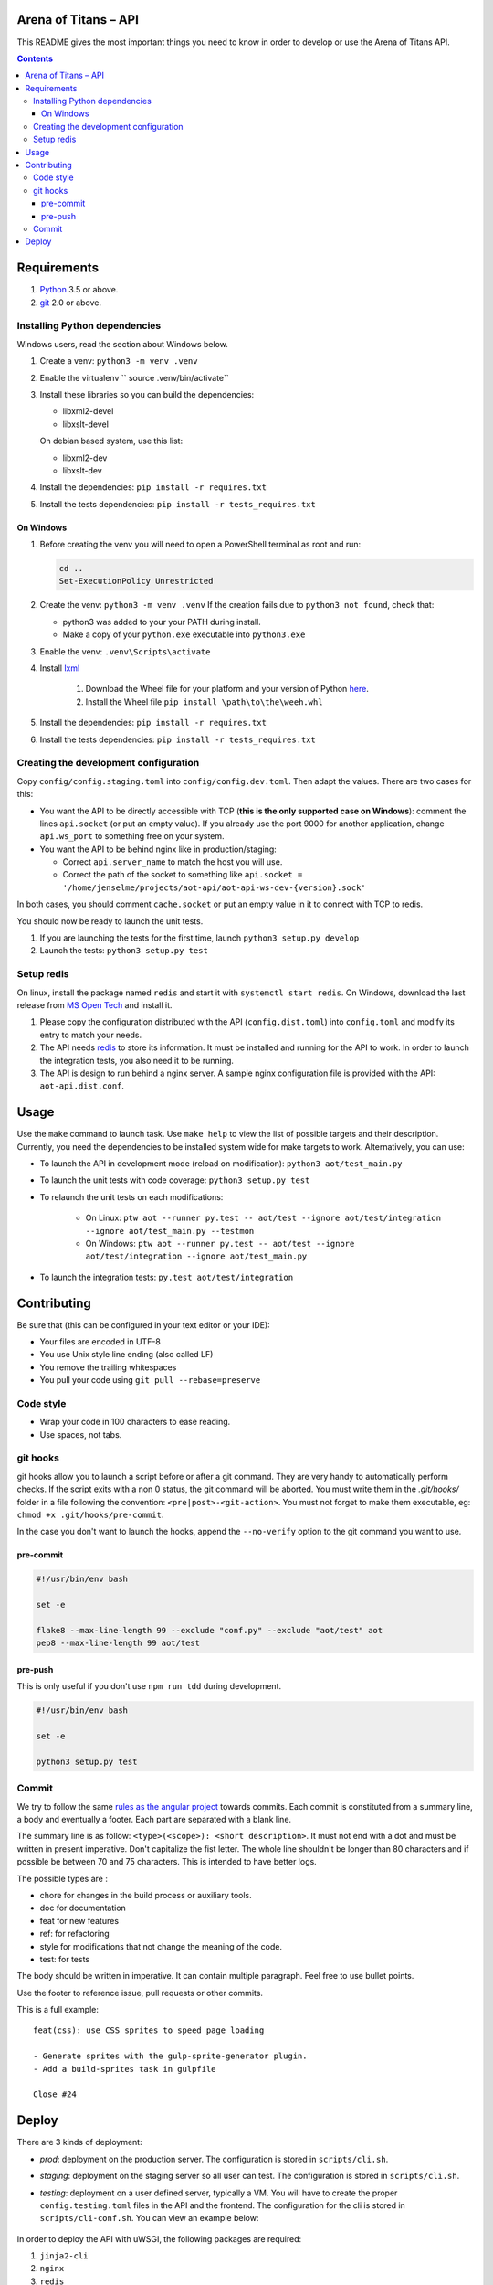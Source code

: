 Arena of Titans – API
=====================

This README gives the most important things you need to know in order to develop
or use the Arena of Titans API.

.. contents::


Requirements
============

#. `Python <https://www.python.org/>`__ 3.5 or above.
#. `git <https://www.git-scm.com>`__ 2.0 or above.


Installing Python dependencies
------------------------------

Windows users, read the section about Windows below.

#. Create a venv: ``python3 -m venv .venv``
#. Enable the virtualenv `` source .venv/bin/activate``
#. Install these libraries so you can build the dependencies:

   - libxml2-devel
   - libxslt-devel

   On debian based system, use this list:

   - libxml2-dev
   - libxslt-dev

#. Install the dependencies: ``pip install -r requires.txt``
#. Install the tests dependencies: ``pip install -r tests_requires.txt``

On Windows
++++++++++

#. Before creating the venv you will need to open a PowerShell terminal as root and run:

   .. code::

      cd ..
      Set-ExecutionPolicy Unrestricted

#. Create the venv: ``python3 -m venv .venv`` If the creation fails due to ``python3 not found``, check that:

   - python3 was added to your your PATH during install.
   - Make a copy of your ``python.exe`` executable into ``python3.exe``

#. Enable the venv: ``.venv\Scripts\activate``
#. Install  `lxml <http://lxml.de>`__

      #. Download the Wheel file for your platform and your version of Python `here <http://www.lfd.uci.edu/~gohlke/pythonlibs/#lxml>`__.
      #. Install the Wheel file ``pip install \path\to\the\weeh.whl``

#. Install the dependencies: ``pip install -r requires.txt``
#. Install the tests dependencies: ``pip install -r tests_requires.txt``

Creating the development configuration
--------------------------------------

Copy ``config/config.staging.toml`` into ``config/config.dev.toml``. Then adapt the values. There are two cases for this:

- You want the API to be directly accessible with TCP (**this is the only supported case on Windows**): comment the lines ``api.socket`` (or put an empty value). If you already use the port 9000 for another application, change ``api.ws_port`` to something free on your system.
- You want the API to be behind nginx like in production/staging:

  - Correct ``api.server_name`` to match the host you will use.
  - Correct the path of the socket to something like ``api.socket = '/home/jenselme/projects/aot-api/aot-api-ws-dev-{version}.sock'``

In both cases, you should comment ``cache.socket`` or put an empty value in it to connect with TCP to redis.

You should now be ready to launch the unit tests.

#. If you are launching the tests for the first time, launch ``python3 setup.py develop``
#. Launch the tests: ``python3 setup.py test``

Setup redis
-----------

On linux, install the package named ``redis`` and start it with ``systemctl start redis``.
On Windows, download the last release from `MS Open Tech <https://github.com/MSOpenTech/redis/releases>`__ and install it.

#. Please copy the configuration distributed with the API (``config.dist.toml``)
   into ``config.toml`` and modify its entry to match your needs.
#. The API needs `redis <http://redis.io/>`_ to store its information. It must
   be installed and running for the API to work. In order to launch the
   integration tests, you also need it to be running.
#. The API is design to run behind a nginx server. A sample nginx configuration
   file is provided with the API: ``aot-api.dist.conf``.


Usage
=====

Use the ``make`` command to launch task. Use ``make help`` to view the list of possible targets and their description. Currently, you need the dependencies to be installed system wide for make targets to work. Alternatively, you can use:

- To launch the API in development mode (reload on modification): ``python3 aot/test_main.py``
- To launch the unit tests with code coverage: ``python3 setup.py test``
- To relaunch the unit tests on each modifications:

   - On Linux: ``ptw aot --runner py.test -- aot/test --ignore aot/test/integration --ignore aot/test_main.py --testmon``
   - On Windows: ``ptw aot --runner py.test -- aot/test --ignore aot/test/integration --ignore aot/test_main.py``

- To launch the integration tests: ``py.test aot/test/integration``


Contributing
============

Be sure that (this can be configured in your text editor or your IDE):

- Your files are encoded in UTF-8
- You use Unix style line ending (also called LF)
- You remove the trailing whitespaces
- You pull your code using ``git pull --rebase=preserve``

Code style
----------

- Wrap your code in 100 characters to ease reading.
- Use spaces, not tabs.

git hooks
---------

git hooks allow you to launch a script before or after a git command. They are very handy to automatically perform checks. If the script exits with a non 0 status, the git command will be aborted. You must write them in the `.git/hooks/` folder in a file following the convention: ``<pre|post>-<git-action>``. You must not forget to make them executable, eg: ``chmod +x .git/hooks/pre-commit``.

In the case you don't want to launch the hooks, append the ``--no-verify`` option to the git command you want to use.

pre-commit
++++++++++

.. code:: bash

   #!/usr/bin/env bash

   set -e

   flake8 --max-line-length 99 --exclude "conf.py" --exclude "aot/test" aot
   pep8 --max-line-length 99 aot/test

pre-push
++++++++

This is only useful if you don't use ``npm run tdd`` during development.

.. code:: bash

   #!/usr/bin/env bash

   set -e

   python3 setup.py test

Commit
------

We try to follow the same `rules as the angular project <https://github.com/angular/angular.js/blob/master/CONTRIBUTING.md#commit>`__ towards commits. Each commit is constituted from a summary line, a body and eventually a footer. Each part are separated with a blank line.

The summary line is as follow: ``<type>(<scope>): <short description>``. It must not end with a dot and must be written in present imperative. Don't capitalize the fist letter. The whole line shouldn't be longer than 80 characters and if possible be between 70 and 75 characters. This is intended to have better logs.

The possible types are :

- chore for changes in the build process or auxiliary tools.
- doc for documentation
- feat for new features
- ref: for refactoring
- style for modifications that not change the meaning of the code.
- test: for tests

The body should be written in imperative. It can contain multiple paragraph. Feel free to use bullet points.

Use the footer to reference issue, pull requests or other commits.

This is a full example:

::

   feat(css): use CSS sprites to speed page loading

   - Generate sprites with the gulp-sprite-generator plugin.
   - Add a build-sprites task in gulpfile

   Close #24


Deploy
======

There are 3 kinds of deployment:

- *prod*: deployment on the production server. The configuration is stored in ``scripts/cli.sh``.
- *staging*: deployment on the staging server so all user can test. The configuration is stored in ``scripts/cli.sh``.
- *testing*: deployment on a user defined server, typically a VM. You will have to create the proper ``config.testing.toml`` files in the API and the frontend. The configuration for the cli is stored in ``scripts/cli-conf.sh``. You can view an example below:

   .. literalinclude:: ../scripts/cli-conf.sh
      :language: bash

In order to deploy the API with uWSGI, the following packages are required:

#. ``jinja2-cli``
#. ``nginx``
#. ``redis``
#. ``sudo``
#. ``uwsgi``
#. ``uwsgi-logger-file``
#. ``uwsgi-plugin-common``
#. ``uwsgi-plugin-python3``
#. ``uwsgi-router-http``

You also need to configure uWSGI emperor in ``/etc/uwsgi.ini``:

.. code:: ini

    [uwsgi]
    pidfile = /run/uwsgi/uwsgi.pid
    emperor = /etc/uwsgi.d
    stats = /run/uwsgi/stats.sock
    emperor-tyrant = true
    plugins = python3
    plugins = logfile


Your ``/etc/sudoers`` file must contain the entry below (remplace *testing* by the type you want to deploy):

.. code::

    # Deploy
    aot ALL=(root) NOPASSWD: /usr/bin/chown uwsgi\:uwsgi */api/*/uwsgi.ini
    aot ALL=(root) NOPASSWD: /usr/bin/ln -s */api/*/uwsgi.ini /etc/uwsgi.d/aot-api-*.ini
    aot ALL=(root) NOPASSWD: /usr/bin/ln -sf /var/run/uwsgi/aot-api-ws-*-*.sock /var/run/uwsgi/aot-api-ws-*-latest.sock
    aot ALL=(root) NOPASSWD: /usr/bin/cp redis.conf /etc/redis.d/aot-api*.conf
    aot ALL=(root) NOPASSWD: /usr/bin/chown root\:redis /etc/redis.d/*
    aot ALL=(root) NOPASSWD: /usr/bin/mkdir -p /var/lib/redis/*
    aot ALL=(root) NOPASSWD: /usr/bin/chown -R redis\:redis /var/lib/redis/
    aot ALL=(root) NOPASSWD: /usr/bin/systemctl -q start redis@*
    aot ALL=(root) NOPASSWD: /usr/bin/systemctl -q enable redis@*

    # Collect
    aot ALL=(root) NOPASSWD: /usr/bin/rm -f /etc/uwsgi.d/aot-api*.ini
    aot ALL=(root) NOPASSWD: /usr/bin/systemctl -q disable redis@*
    aot ALL=(root) NOPASSWD: /usr/bin/systemctl -q stop redis@*
    aot ALL=(root) NOPASSWD: /usr/bin/rm -f /etc/redis.d/aot-api-*.conf
    aot ALL=(root) NOPASSWD: /usr/bin/rm -rf /var/lib/redis/testing*

You need to create the folder that will contain the configurations for redis instances: ``/etc/redis.d``. Give it to ``redis:root``.

In order for all process to be able to communicate with the right Unix socket, you will need to:

#. Add the ``nginx`` user to the ``uwsgi`` group
#. Add the ``uwsgi`` user to the ``nginx`` group

To set the correct permissions on the log file of the API, you need to add the user that makes the deploy to the ``uwsgi`` group.

To complete, you will have to setup a cron task to collect the used fronts and APIs. With ``crontab -e`` add a line like this:

.. code::

    0 0 * * * cd /home/aot/prod/api/latest && ./scripts/cli.sh collect-on-server prod
